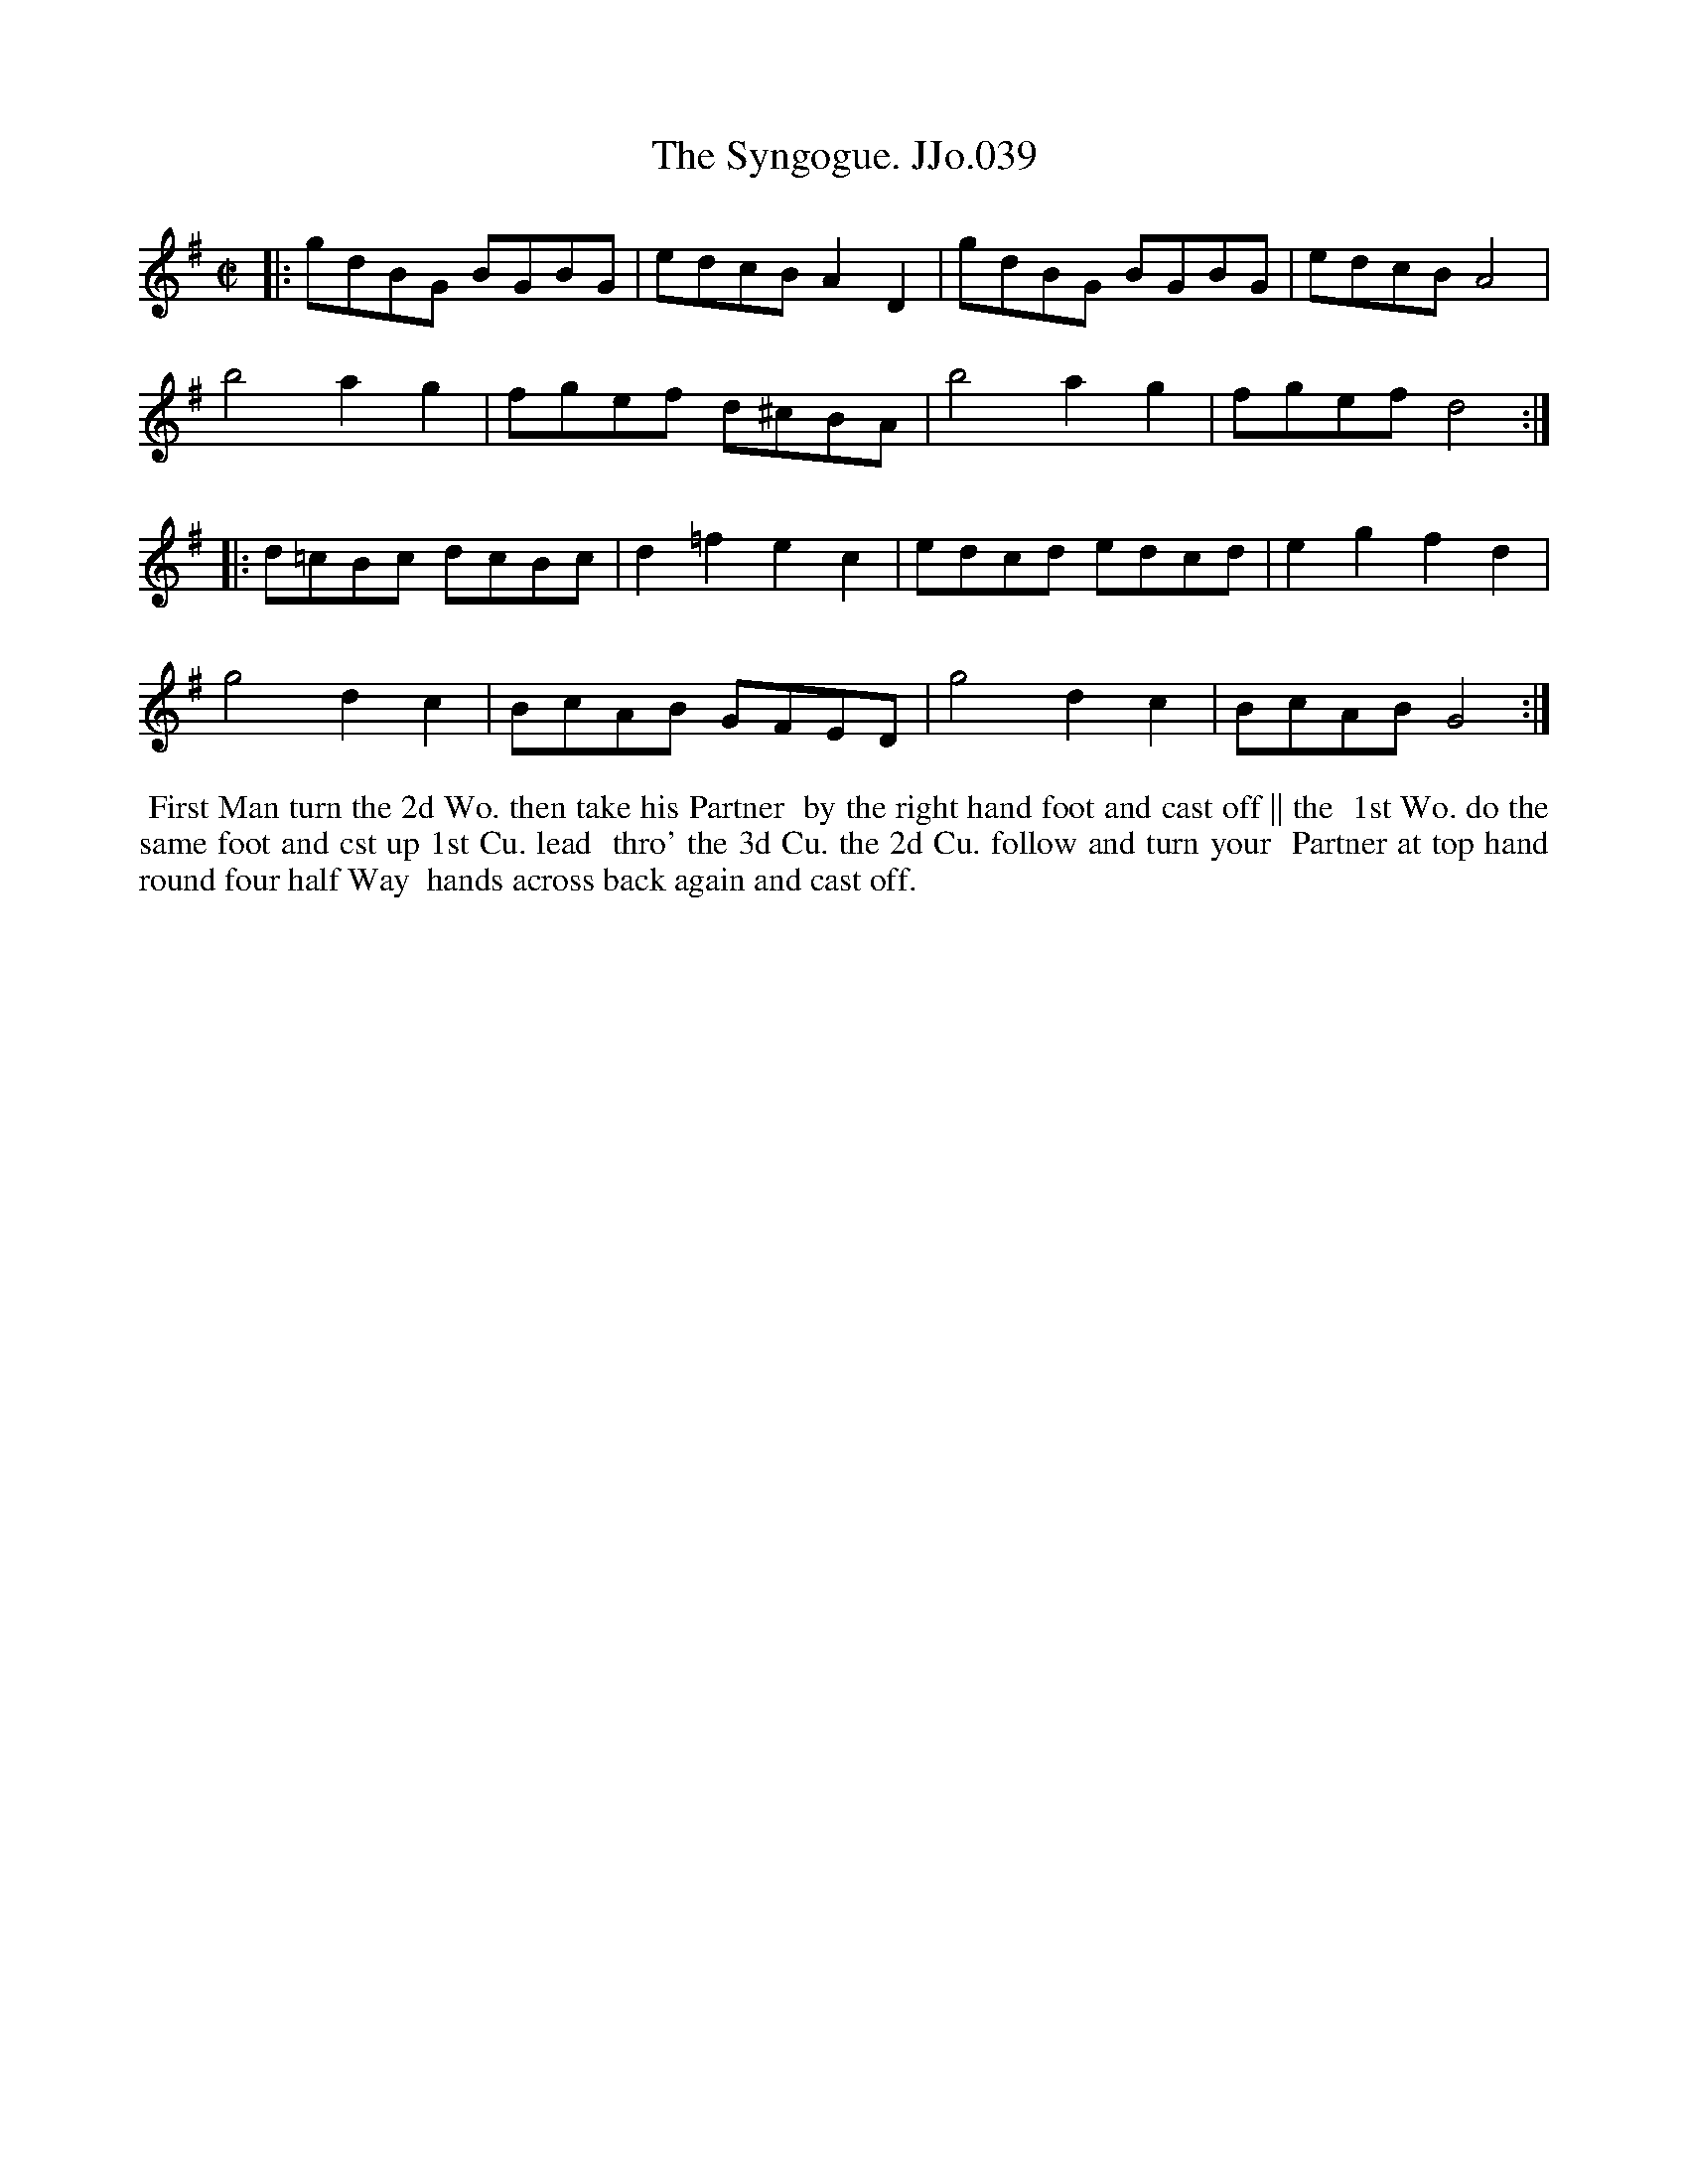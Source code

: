 X:39
T:Syngogue. JJo.039, The
B:J.Johnson Choice Collection Vol 8 1758
Z:vmp.Simon Wilson 2013 www.village-music-project.org.uk
Z:Dance added by John Chambers 2017
M:C|
L:1/8
%Q:1/2=90
K:G
|:\
gdBG BGBG | edcBA2D2 | gdBG BGBG | edcBA4 |
b4a2g2 | fgef d^cBA | b4a2g2 | fgefd4 :|
|:\
d=cBc dcBc | d2=f2e2c2 | edcd edcd | e2g2f2d2 |
g4d2c2 | BcAB GFED | g4d2c2 | BcABG4 :|
%%begintext align
%% First Man turn the 2d Wo. then take his Partner
%% by the right hand foot and cast off || the
%% 1st Wo. do the same foot and cst up 1st Cu. lead
%% thro' the 3d Cu. the 2d Cu. follow and turn your
%% Partner at top hand round four half Way
%% hands across back again and cast off.
%%endtext

